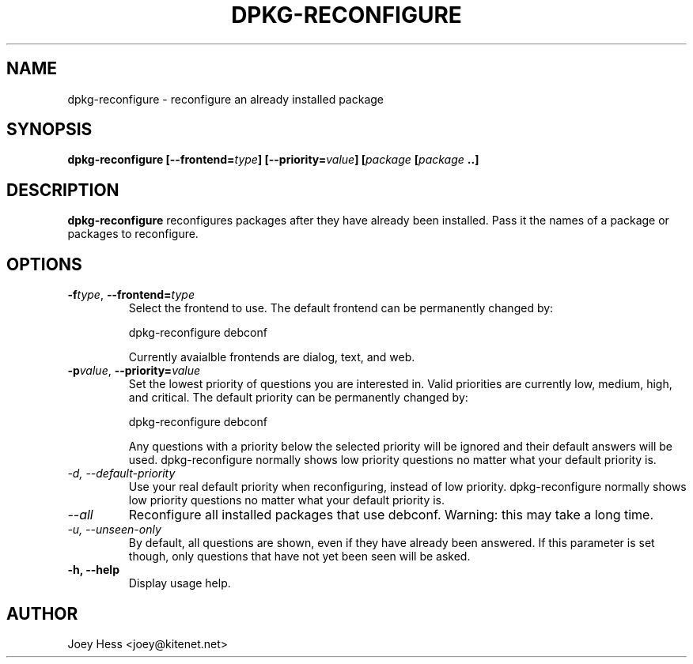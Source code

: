 .TH DPKG-RECONFIGURE 8
.SH NAME
dpkg-reconfigure \- reconfigure an already installed package
.SH SYNOPSIS
.B dpkg-reconfigure [--frontend=\fItype\fP] [--priority=\fIvalue\fP] [\fIpackage\fP [\fIpackage\fP ..]
.SH DESCRIPTION
.BR dpkg-reconfigure
reconfigures packages after they have already been installed. Pass it the
names of a package or packages to reconfigure.
.SH OPTIONS
.TP
.I "\fB\-f\fPtype\fR,\fP \fB\-\-frontend=\fPtype"
Select the frontend to use. The default frontend can be permanently changed
by: 

 dpkg-reconfigure debconf

Currently avaialble frontends are dialog, text, and web.
.TP
.I "\fB\-p\fPvalue\fR,\fP \fB\-\-priority=\fPvalue"
Set the lowest priority of questions you are interested in. Valid priorities
are currently low, medium, high, and critical. The default priority can be
permanently changed by:

 dpkg-reconfigure debconf

Any questions with a priority below the selected priority will be ignored and
their default answers will be used. dpkg-reconfigure normally shows low
priority questions no matter what your default priority is.
.TP
.I -d, --default-priority
Use your real default priority when reconfiguring, instead of low priority.
dpkg-reconfigure normally shows low priority questions no matter what your
default priority is.
.TP
.I --all
Reconfigure all installed packages that use debconf. Warning: this may take
a long time.
.TP
.I -u, --unseen-only
By default, all questions are shown, even if they have already been
answered. If this parameter is set though, only questions that have not yet
been seen will be asked.
.TP
.B \-h, \-\-help
Display usage help.
.SH AUTHOR
Joey Hess <joey@kitenet.net>

